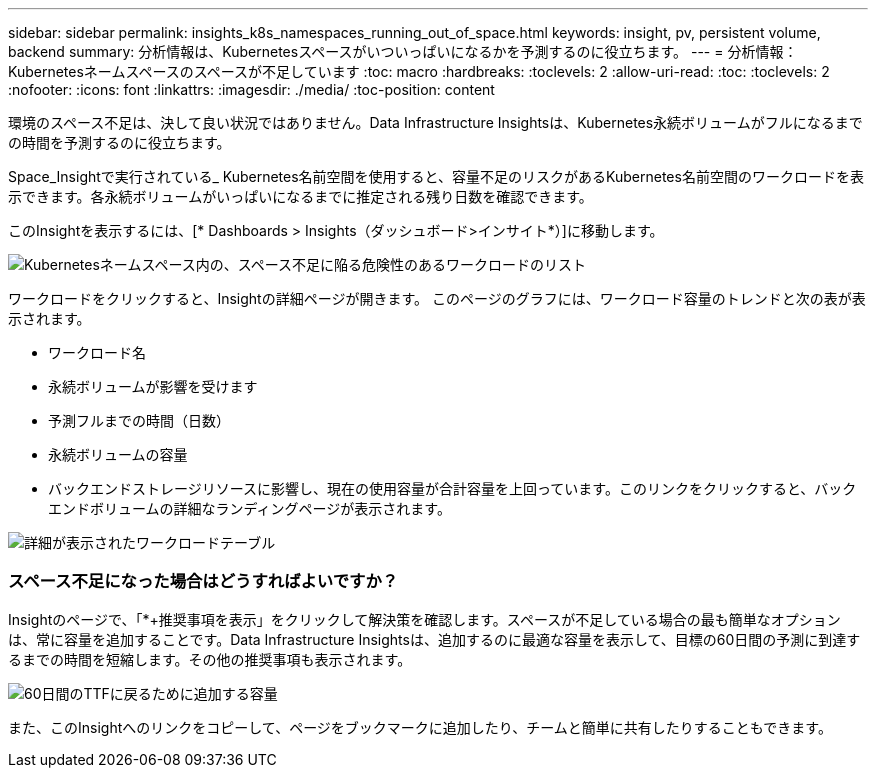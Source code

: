 ---
sidebar: sidebar 
permalink: insights_k8s_namespaces_running_out_of_space.html 
keywords: insight, pv, persistent volume, backend 
summary: 分析情報は、Kubernetesスペースがいついっぱいになるかを予測するのに役立ちます。 
---
= 分析情報：Kubernetesネームスペースのスペースが不足しています
:toc: macro
:hardbreaks:
:toclevels: 2
:allow-uri-read: 
:toc: 
:toclevels: 2
:nofooter: 
:icons: font
:linkattrs: 
:imagesdir: ./media/
:toc-position: content


[role="lead"]
環境のスペース不足は、決して良い状況ではありません。Data Infrastructure Insightsは、Kubernetes永続ボリュームがフルになるまでの時間を予測するのに役立ちます。

Space_Insightで実行されている_ Kubernetes名前空間を使用すると、容量不足のリスクがあるKubernetes名前空間のワークロードを表示できます。各永続ボリュームがいっぱいになるまでに推定される残り日数を確認できます。

このInsightを表示するには、[* Dashboards > Insights（ダッシュボード>インサイト*）]に移動します。

image:K8sRunningOutOfSpaceWorkloadList.png["Kubernetesネームスペース内の、スペース不足に陥る危険性のあるワークロードのリスト"]

ワークロードをクリックすると、Insightの詳細ページが開きます。  このページのグラフには、ワークロード容量のトレンドと次の表が表示されます。

* ワークロード名
* 永続ボリュームが影響を受けます
* 予測フルまでの時間（日数）
* 永続ボリュームの容量
* バックエンドストレージリソースに影響し、現在の使用容量が合計容量を上回っています。このリンクをクリックすると、バックエンドボリュームの詳細なランディングページが表示されます。


image:K8sRunningOutOfSpaceWorkloadTable.png["詳細が表示されたワークロードテーブル"]



=== スペース不足になった場合はどうすればよいですか？

Insightのページで、「*+推奨事項を表示」をクリックして解決策を確認します。スペースが不足している場合の最も簡単なオプションは、常に容量を追加することです。Data Infrastructure Insightsは、追加するのに最適な容量を表示して、目標の60日間の予測に到達するまでの時間を短縮します。その他の推奨事項も表示されます。

image:K8sRunningOutOfSpaceRecommendations.png["60日間のTTFに戻るために追加する容量"]

また、このInsightへのリンクをコピーして、ページをブックマークに追加したり、チームと簡単に共有したりすることもできます。
